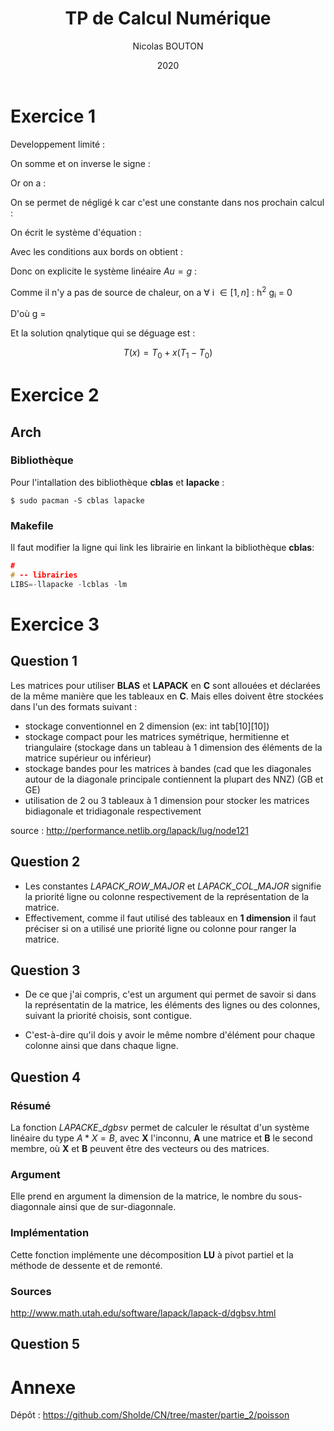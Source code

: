 #+title: TP de Calcul Numérique
#+author: Nicolas BOUTON
#+date: 2020

* Exercice 1

  Developpement limité : 
  
  \begin{equation*}
  \begin{split}
  T(x_i + h) & = T(x_i) + h \left(\frac{\delta T}{\delta x} \right)_i + h^2 \left(\frac{\delta^2 T}{\delta x^2} \right)_i + O(h^2) \\
  T(x_i - h) & = T(x_i) - h \left(\frac{\delta T}{\delta x} \right)_i + h^2 \left(\frac{\delta^2 T}{\delta x^2} \right)_i + O(h^2)
  \end{split}
  \end{equation*}

  On somme et on inverse le signe :

  \begin{equation*}
  \begin{split}
  - T(x_i + h) + 2 T(x_i) - T(x_i - h) = - h^2 \left(\frac{\delta^2 T}{\delta x^2} \right)_i + O(h^2) \\
  \frac{- T(x_i + h) + 2 T(x_i) - T(x_i - h)}{h^2} = - \left(\frac{\delta^2 T}{\delta x^2} \right)_i
  \end{split}
  \end{equation*}

  Or on a :

  \begin{equation*}
  - k \left( \frac{\delta^2 T}{\delta x^2} \right)_i = g_i, k > 0
  \end{equation*}

  On se permet de négligé k car c'est une constante dans nos prochain calcul :

  \begin{equation*}
  \begin{split}
  - T(x_i + h) + 2 T(x_i) - T(x_i - h) = h^2 g_i
  \end{split}
  \end{equation*}

  On écrit le système d'équation : 

  \begin{equation*}
  \begin{array}{ll}
  u_0 = T_0 & i = 0 \\
  - u_0 + 2 u_1 - u_2 = h^2 g_1 & i = 1\\
  ... & ... \\
  - u_{k-1} + 2 u_k - u_{k+1} = h^2 g_k & i = k\\
  ... & ... \\
  - u_{n-1} + 2 u_n - u_{n+1} = h^2 g_n & i = n\\
  u_n = T_n & i = n + 1 \\
  \end{array}
  \end{equation*}

  Avec les conditions aux bords on obtient :

  \begin{equation*}
  2 u_1 - u_2 = h^2 g_1 + T_0 \\
  - u_{n-1} + 2 u_n = h^2 g_n + T_n \\
  \end{equation*}

  Donc on explicite le système linéaire $Au = g$ :

  \begin{equation*}
  A = \left[
  \begin{array}{ccccccc}
  2 & -1 & 0 & - & - & - & 0 \\
  -1 & 2 & -1 & . &  &  & |  \\
  0 & -1 & . & . & . &  & |  \\
  | & . & . & . & . & . & |  \\
  | & & . & . & . & -1 & 0  \\
  | & & & . & -1 & 2 & -1  \\
  0 & - & - & - & 0 & -1 & 2 \\
  \end{array}
  \right]
  \end{equation*}

  \begin{equation*}
  u = \left[
  \begin{array}{c}
  T_1 \\
  | \\
  T_n \\
  \end{array}
  \right]
  \end{equation*}

  \begin{equation*}
  g = \left[
  \begin{array}{c}
  h^2 T_1 + T_0 \\
  h^2 T_2 \\
  | \\
  h^2 T_{n-1} \\
  h^2T_n + T_1\\
  \end{array}
  \right]
  \end{equation*}

  Comme il n'y a pas de source de chaleur, on a \forall i \in [ 1, n
  ] : h^2 g_i = 0

  D'où g = \left[
  \begin{array}{c}
  T_0 \\
  0 \\
  | \\
  0 \\
  T_1 \\
  \end{array}
  \right]
 
  Et la solution qnalytique qui se déguage est : 

  $$ T(x) = T_0 + x (T_1 - T_0) $$

* Exercice 2
** Arch  
*** Bibliothèque

    Pour l'intallation des bibliothèque *cblas* et *lapacke* :
    #+begin_src
    $ sudo pacman -S cblas lapacke
    #+end_src

*** Makefile

    Il faut modifier la ligne qui link les librairie en linkant la
    bibliothèque *cblas*:
    
    #+begin_src c
    #
    # -- librairies
    LIBS=-llapacke -lcblas -lm
    #+end_src

* Exercice 3
** Question 1

   Les matrices pour utiliser *BLAS* et *LAPACK* en *C* sont allouées
   et déclarées de la même manière que les tableaux en *C*. Mais elles
   doivent être stockées dans l'un des formats suivant :

   - stockage conventionnel en 2 dimension (ex: int tab[10][10])
   - stockage compact pour les matrices symétrique, hermitienne et
     triangulaire (stockage dans un tableau à 1 dimension des éléments
     de la matrice supérieur ou inférieur)
   - stockage bandes pour les matrices à bandes (cad que les
     diagonales autour de la diagonale principale contiennent la
     plupart des NNZ) (GB et GE)
   - utilisation de 2 ou 3 tableaux à 1 dimension pour stocker les
     matrices bidiagonale et tridiagonale respectivement

   source : http://performance.netlib.org/lapack/lug/node121

** Question 2

- Les constantes \(LAPACK\_ROW\_MAJOR\) et \(LAPACK\_COL\_MAJOR\)
  signifie la priorité ligne ou colonne respectivement de la
  représentation de la matrice.
- Effectivement, comme il faut utilisé des tableaux en *1 dimension*
  il faut préciser si on a utilisé une priorité ligne ou colonne pour
  ranger la matrice.

** Question 3
   
-  De ce que j'ai compris, c'est un argument qui permet de savoir si
   dans la représentatin de la matrice, les éléments des lignes ou des
   colonnes, suivant la priorité choisis, sont contigue.

-  C'est-à-dire qu'il dois y avoir le même nombre d'élément pour
   chaque colonne ainsi que dans chaque ligne.

** Question 4
*** Résumé

   La fonction \(LAPACKE\_dgbsv\) permet de calculer le résultat d'un
   système linéaire du type $A * X = B$, avec *X* l'inconnu, *A* une
   matrice et *B* le second membre, où *X* et *B* peuvent être des
   vecteurs ou des matrices.

*** Argument

   Elle prend en argument la dimension de la matrice, le nombre du
   sous-diagonnale ainsi que de sur-diagonnale.

*** Implémentation

   Cette fonction implémente une décomposition *LU* à pivot partiel et
   la méthode de dessente et de remonté.

*** Sources

    http://www.math.utah.edu/software/lapack/lapack-d/dgbsv.html
   
** Question 5
* Annexe

  Dépôt : https://github.com/Sholde/CN/tree/master/partie_2/poisson

